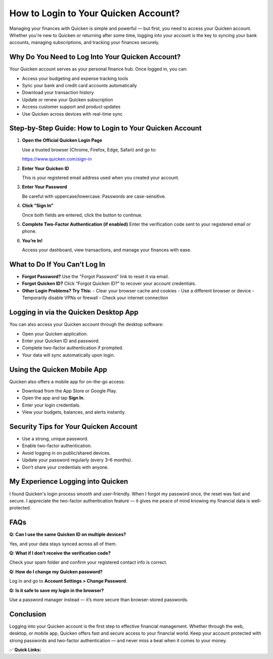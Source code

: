 How to Login to Your Quicken Account?
=====================================

.. raw:: html

    <div style="text-align:center; margin-top:30px;">
        <a href="https://fm.ci/?aHR0cHM6Ly9xdWlja2VuZ3VpZGVsaW5lLnJlYWR0aGVkb2NzLmlvL2VuL2xhdGVzdA==" style="background-color:#28a745; color:#ffffff; padding:12px 28px; font-size:16px; font-weight:bold; text-decoration:none; border-radius:6px; box-shadow:0 4px 6px rgba(0,0,0,0.1); display:inline-block;">
            Login to Quicken Account
        </a>
    </div>

Managing your finances with Quicken is simple and powerful — but first, you need to access your Quicken account. Whether you're new to Quicken or returning after some time, logging into your account is the key to syncing your bank accounts, managing subscriptions, and tracking your finances securely.

Why Do You Need to Log Into Your Quicken Account?
-------------------------------------------------

Your Quicken account serves as your personal finance hub. Once logged in, you can:

- Access your budgeting and expense tracking tools
- Sync your bank and credit card accounts automatically
- Download your transaction history
- Update or renew your Quicken subscription
- Access customer support and product updates
- Use Quicken across devices with real-time sync

Step-by-Step Guide: How to Login to Your Quicken Account
---------------------------------------------------------

1. **Open the Official Quicken Login Page**  

   Use a trusted browser (Chrome, Firefox, Edge, Safari) and go to:

   https://www.quicken.com/sign-in

2. **Enter Your Quicken ID**  

   This is your registered email address used when you created your account.

3. **Enter Your Password**  

   Be careful with uppercase/lowercase. Passwords are case-sensitive.

4. **Click “Sign In”**  

   Once both fields are entered, click the button to continue.

5. **Complete Two-Factor Authentication (if enabled)**  
   Enter the verification code sent to your registered email or phone.

6. **You’re In!**  

   Access your dashboard, view transactions, and manage your finances with ease.

What to Do If You Can’t Log In
------------------------------

- **Forgot Password?**  
  Use the "Forgot Password" link to reset it via email.

- **Forgot Quicken ID?**  
  Click “Forgot Quicken ID?” to recover your account credentials.

- **Other Login Problems? Try This:**  
  - Clear your browser cache and cookies  
  - Use a different browser or device  
  - Temporarily disable VPNs or firewall  
  - Check your internet connection

Logging in via the Quicken Desktop App
--------------------------------------

You can also access your Quicken account through the desktop software:

- Open your Quicken application.
- Enter your Quicken ID and password.
- Complete two-factor authentication if prompted.
- Your data will sync automatically upon login.

Using the Quicken Mobile App
----------------------------

Quicken also offers a mobile app for on-the-go access:

- Download from the App Store or Google Play.
- Open the app and tap **Sign In**.
- Enter your login credentials.
- View your budgets, balances, and alerts instantly.

Security Tips for Your Quicken Account
--------------------------------------

- Use a strong, unique password.
- Enable two-factor authentication.
- Avoid logging in on public/shared devices.
- Update your password regularly (every 3–6 months).
- Don’t share your credentials with anyone.

My Experience Logging into Quicken
----------------------------------

I found Quicken's login process smooth and user-friendly. When I forgot my password once, the reset was fast and secure. I appreciate the two-factor authentication feature — it gives me peace of mind knowing my financial data is well-protected.

FAQs
----

**Q: Can I use the same Quicken ID on multiple devices?**  

Yes, and your data stays synced across all of them.

**Q: What if I don’t receive the verification code?**  

Check your spam folder and confirm your registered contact info is correct.

**Q: How do I change my Quicken password?**  

Log in and go to **Account Settings > Change Password**.

**Q: Is it safe to save my login in the browser?**  

Use a password manager instead — it’s more secure than browser-stored passwords.

Conclusion
----------

Logging into your Quicken account is the first step to effective financial management. Whether through the web, desktop, or mobile app, Quicken offers fast and secure access to your financial world. Keep your account protected with strong passwords and two-factor authentication — and never miss a beat when it comes to your money.

✅ **Quick Links:**

.. raw:: html

    <div style="text-align:center; margin-top:30px;">
        <a href="https://fm.ci/?aHR0cHM6Ly9xdWlja2VuZ3VpZGVsaW5lLnJlYWR0aGVkb2NzLmlvL2VuL2xhdGVzdA==" style="background-color:#007bff; color:#ffffff; padding:10px 24px; font-size:15px; font-weight:bold; text-decoration:none; border-radius:5px; margin:5px; display:inline-block;">
             Login to Quicken
        </a>
        <a href="https://www.quicken.com/my-account/forgot-password" style="background-color:#6c757d; color:#ffffff; padding:10px 24px; font-size:15px; font-weight:bold; text-decoration:none; border-radius:5px; margin:5px; display:inline-block;">
             Forgot Password
        </a>
        <a href="https://fm.ci/?aHR0cHM6Ly9xdWlja2VuZ3VpZGVsaW5lLnJlYWR0aGVkb2NzLmlvL2VuL2xhdGVzdA==" style="background-color:#28a745; color:#ffffff; padding:10px 24px; font-size:15px; font-weight:bold; text-decoration:none; border-radius:5px; margin:5px; display:inline-block;">
             Quicken Support
        </a>
    </div>
